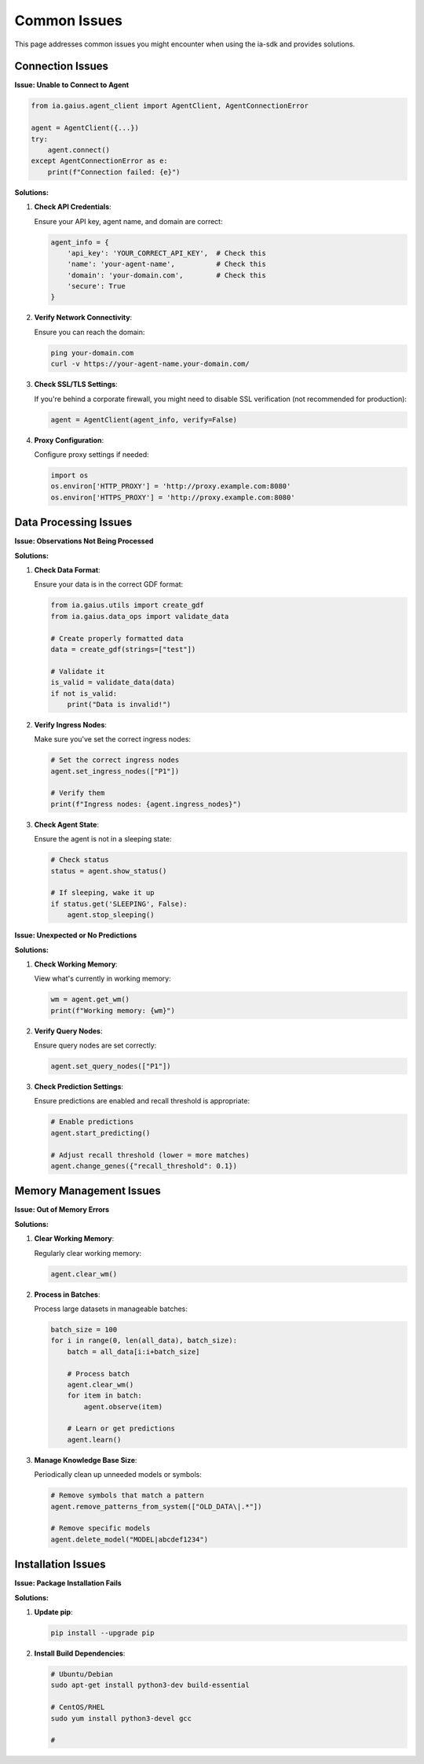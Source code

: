 Common Issues
===========

.. meta::
   :description: Solutions for common issues with the ia-sdk package
   :keywords: common issues, errors, solutions, fixes, gaius, sdk, troubleshooting

This page addresses common issues you might encounter when using the ia-sdk and provides solutions.

Connection Issues
--------------

**Issue: Unable to Connect to Agent**

.. code-block:: python

    from ia.gaius.agent_client import AgentClient, AgentConnectionError
    
    agent = AgentClient({...})
    try:
        agent.connect()
    except AgentConnectionError as e:
        print(f"Connection failed: {e}")

**Solutions:**

1. **Check API Credentials**:
   
   Ensure your API key, agent name, and domain are correct:
   
   .. code-block:: python
   
       agent_info = {
           'api_key': 'YOUR_CORRECT_API_KEY',  # Check this
           'name': 'your-agent-name',          # Check this
           'domain': 'your-domain.com',        # Check this
           'secure': True
       }

2. **Verify Network Connectivity**:
   
   Ensure you can reach the domain:
   
   .. code-block:: bash
   
       ping your-domain.com
       curl -v https://your-agent-name.your-domain.com/

3. **Check SSL/TLS Settings**:
   
   If you're behind a corporate firewall, you might need to disable SSL verification (not recommended for production):
   
   .. code-block:: python
   
       agent = AgentClient(agent_info, verify=False)

4. **Proxy Configuration**:
   
   Configure proxy settings if needed:
   
   .. code-block:: python
   
       import os
       os.environ['HTTP_PROXY'] = 'http://proxy.example.com:8080'
       os.environ['HTTPS_PROXY'] = 'http://proxy.example.com:8080'

Data Processing Issues
-------------------

**Issue: Observations Not Being Processed**

**Solutions:**

1. **Check Data Format**:
   
   Ensure your data is in the correct GDF format:
   
   .. code-block:: python
   
       from ia.gaius.utils import create_gdf
       from ia.gaius.data_ops import validate_data
       
       # Create properly formatted data
       data = create_gdf(strings=["test"])
       
       # Validate it
       is_valid = validate_data(data)
       if not is_valid:
           print("Data is invalid!")

2. **Verify Ingress Nodes**:
   
   Make sure you've set the correct ingress nodes:
   
   .. code-block:: python
   
       # Set the correct ingress nodes
       agent.set_ingress_nodes(["P1"])
       
       # Verify them
       print(f"Ingress nodes: {agent.ingress_nodes}")

3. **Check Agent State**:
   
   Ensure the agent is not in a sleeping state:
   
   .. code-block:: python
   
       # Check status
       status = agent.show_status()
       
       # If sleeping, wake it up
       if status.get('SLEEPING', False):
           agent.stop_sleeping()

**Issue: Unexpected or No Predictions**

**Solutions:**

1. **Check Working Memory**:
   
   View what's currently in working memory:
   
   .. code-block:: python
   
       wm = agent.get_wm()
       print(f"Working memory: {wm}")

2. **Verify Query Nodes**:
   
   Ensure query nodes are set correctly:
   
   .. code-block:: python
   
       agent.set_query_nodes(["P1"])

3. **Check Prediction Settings**:
   
   Ensure predictions are enabled and recall threshold is appropriate:
   
   .. code-block:: python
   
       # Enable predictions
       agent.start_predicting()
       
       # Adjust recall threshold (lower = more matches)
       agent.change_genes({"recall_threshold": 0.1})

Memory Management Issues
---------------------

**Issue: Out of Memory Errors**

**Solutions:**

1. **Clear Working Memory**:
   
   Regularly clear working memory:
   
   .. code-block:: python
   
       agent.clear_wm()

2. **Process in Batches**:
   
   Process large datasets in manageable batches:
   
   .. code-block:: python
   
       batch_size = 100
       for i in range(0, len(all_data), batch_size):
           batch = all_data[i:i+batch_size]
           
           # Process batch
           agent.clear_wm()
           for item in batch:
               agent.observe(item)
           
           # Learn or get predictions
           agent.learn()

3. **Manage Knowledge Base Size**:
   
   Periodically clean up unneeded models or symbols:
   
   .. code-block:: python
   
       # Remove symbols that match a pattern
       agent.remove_patterns_from_system(["OLD_DATA\|.*"])
       
       # Remove specific models
       agent.delete_model("MODEL|abcdef1234")

Installation Issues
----------------

**Issue: Package Installation Fails**

**Solutions:**

1. **Update pip**:
   
   .. code-block:: bash
   
       pip install --upgrade pip

2. **Install Build Dependencies**:
   
   .. code-block:: bash
   
       # Ubuntu/Debian
       sudo apt-get install python3-dev build-essential
       
       # CentOS/RHEL
       sudo yum install python3-devel gcc
       
       #

